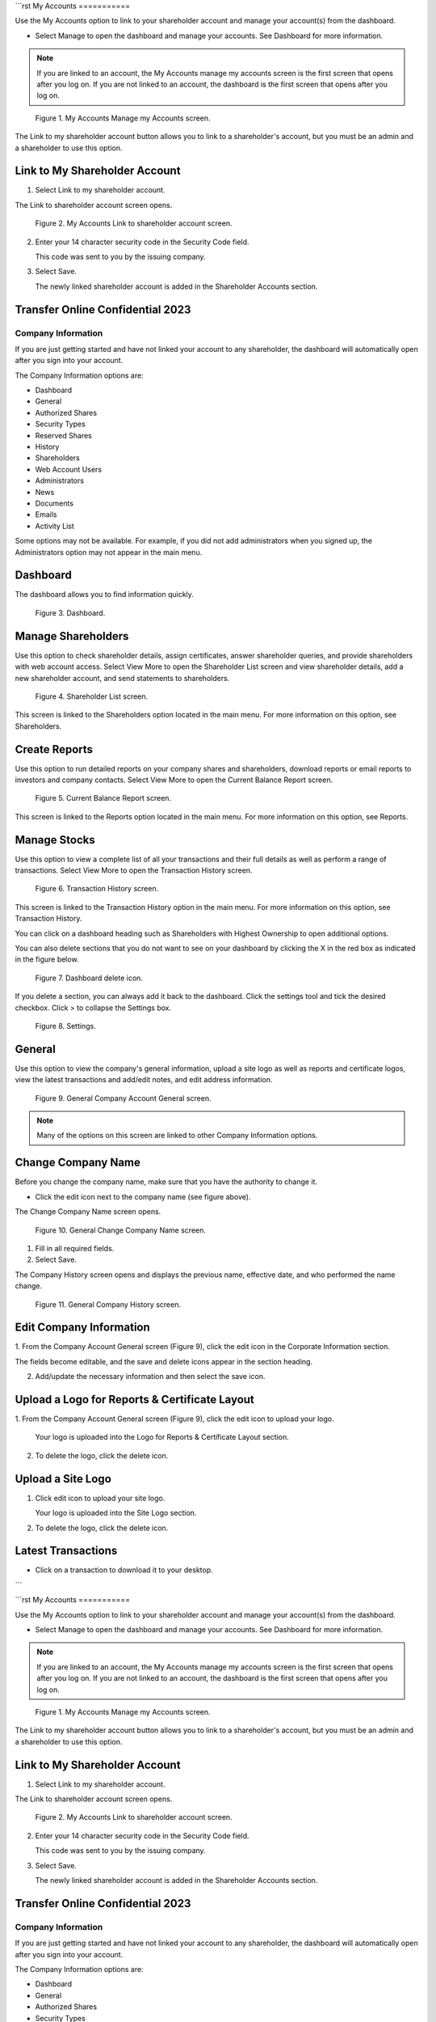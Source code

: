 ```rst
My Accounts
===========

Use the My Accounts option to link to your shareholder account and manage your account(s)
from the dashboard.

- Select Manage to open the dashboard and manage your accounts. See Dashboard for
  more information.

.. note::

   If you are linked to an account, the My Accounts manage my accounts screen is the first
   screen that opens after you log on. If you are not linked to an account, the dashboard is the first
   screen that opens after you log on.

.. figure:: _static/pdf_images/page_1_image_1.png
    :alt: My Accounts Manage my Accounts screen.

    Figure 1. My Accounts Manage my Accounts screen.

The Link to my shareholder account button allows you to link to a shareholder's account, but
you must be an admin and a shareholder to use this option.

Link to My Shareholder Account
------------------------------

1. Select Link to my shareholder account.

The Link to shareholder account screen opens.

.. figure:: _static/pdf_images/page_2_image_1.png
    :alt: My Accounts Link to shareholder account screen.

    Figure 2. My Accounts Link to shareholder account screen.

2. Enter your 14 character security code in the Security Code field.

   This code was sent to you by the issuing company.

3. Select Save.

   The newly linked shareholder account is added in the Shareholder Accounts
   section.

Transfer Online Confidential 2023
----------------------------------

Company Information
===================

If you are just getting started and have not linked your account to any shareholder, the
dashboard will automatically open after you sign into your account.

The Company Information options are:

- Dashboard
- General
- Authorized Shares
- Security Types
- Reserved Shares
- History
- Shareholders

- Web Account Users
- Administrators
- News
- Documents
- Emails
- Activity List

Some options may not be available. For example, if you did not add administrators when you
signed up, the Administrators option may not appear in the main menu.

Dashboard
---------

The dashboard allows you to find information quickly.

.. figure:: _static/pdf_images/page_3_image_1.png
    :alt: Dashboard.

    Figure 3. Dashboard.

Manage Shareholders
-------------------

Use this option to check shareholder details, assign certificates, answer shareholder queries,
and provide shareholders with web account access. Select View More to open the Shareholder
List screen and view shareholder details, add a new shareholder account, and send statements
to shareholders.

.. figure:: _static/pdf_images/page_4_image_1.png
    :alt: Shareholder List screen.

    Figure 4. Shareholder List screen.

This screen is linked to the Shareholders option located in the main menu. For more information
on this option, see Shareholders.

Create Reports
--------------

Use this option to run detailed reports on your company shares and shareholders, download
reports or email reports to investors and company contacts. Select View More to open the
Current Balance Report screen.

.. figure:: _static/pdf_images/page_5_image_1.png
    :alt: Current Balance Report screen.

    Figure 5. Current Balance Report screen.

This screen is linked to the Reports option located in the main menu. For more information on
this option, see Reports.

Manage Stocks
-------------

Use this option to view a complete list of all your transactions and their full details as well as
perform a range of transactions. Select View More to open the Transaction History screen.

.. figure:: _static/pdf_images/page_6_image_1.png
    :alt: Transaction History screen.

    Figure 6. Transaction History screen.

This screen is linked to the Transaction History option in the main menu. For more information
on this option, see Transaction History.

You can click on a dashboard heading such as Shareholders with Highest Ownership to open
additional options.

You can also delete sections that you do not want to see on your dashboard by clicking the X in
the red box as indicated in the figure below.

.. figure:: _static/pdf_images/page_7_image_1.png
    :alt: Dashboard delete icon.

    Figure 7. Dashboard delete icon.

If you delete a section, you can always add it back to the dashboard. Click the settings tool
and tick the desired checkbox. Click > to collapse the Settings box.

.. figure:: _static/pdf_images/page_8_image_1.png
    :alt: Settings.

    Figure 8. Settings.

General
-------

Use this option to view the company's general information, upload a site logo as well as reports
and certificate logos, view the latest transactions and add/edit notes, and edit address
information.

.. figure:: _static/pdf_images/page_9_image_1.png
    :alt: General Company Account General screen.

    Figure 9. General Company Account General screen.

.. note::

   Many of the options on this screen are linked to other Company Information options.

Change Company Name
-------------------

Before you change the company name, make sure that you have the authority to change it.

- Click the edit icon next to the company name (see figure above).

The Change Company Name screen opens.

.. figure:: _static/pdf_images/page_10_image_1.png
    :alt: General Change Company Name screen.

    Figure 10. General Change Company Name screen.

1. Fill in all required fields.
2. Select Save.

The Company History screen opens and displays the previous name, effective
date, and who performed the name change.

.. figure:: _static/pdf_images/page_11_image_1.png
    :alt: General Company History screen.

    Figure 11. General Company History screen.

Edit Company Information
------------------------

1. From the Company Account General screen (Figure 9), click the edit icon in the
Corporate Information section.

The fields become editable, and the save and delete icons appear in the section
heading.

2. Add/update the necessary information and then select the save icon.

Upload a Logo for Reports & Certificate Layout
----------------------------------------------

1. From the Company Account General screen (Figure 9), click the edit icon to upload your
logo.

   Your logo is uploaded into the Logo for Reports & Certificate Layout section.

2. To delete the logo, click the delete icon.

Upload a Site Logo
------------------

1. Click edit icon to upload your site logo.

   Your logo is uploaded into the Site Logo section.

2. To delete the logo, click the delete icon.

Latest Transactions
-------------------

- Click on a transaction to download it to your desktop.
```

```rst
My Accounts
===========

Use the My Accounts option to link to your shareholder account and manage your account(s)
from the dashboard.

- Select Manage to open the dashboard and manage your accounts. See Dashboard for
  more information.

.. note::

   If you are linked to an account, the My Accounts manage my accounts screen is the first
   screen that opens after you log on. If you are not linked to an account, the dashboard is the first
   screen that opens after you log on.

.. figure:: _static/pdf_images/page_1_image_1.png
    :alt: My Accounts Manage my Accounts screen.

    Figure 1. My Accounts Manage my Accounts screen.

The Link to my shareholder account button allows you to link to a shareholder's account, but
you must be an admin and a shareholder to use this option.

Link to My Shareholder Account
------------------------------

1. Select Link to my shareholder account.

The Link to shareholder account screen opens.

.. figure:: _static/pdf_images/page_2_image_1.png
    :alt: My Accounts Link to shareholder account screen.

    Figure 2. My Accounts Link to shareholder account screen.

2. Enter your 14 character security code in the Security Code field.

   This code was sent to you by the issuing company.

3. Select Save.

   The newly linked shareholder account is added in the Shareholder Accounts
   section.

Transfer Online Confidential 2023
----------------------------------

Company Information
===================

If you are just getting started and have not linked your account to any shareholder, the
dashboard will automatically open after you sign into your account.

The Company Information options are:

- Dashboard
- General
- Authorized Shares
- Security Types
- Reserved Shares
- History
- Shareholders

- Web Account Users
- Administrators
- News
- Documents
- Emails
- Activity List

Some options may not be available. For example, if you did not add administrators when you
signed up, the Administrators option may not appear in the main menu.

Dashboard
---------

The dashboard allows you to find information quickly.

.. figure:: _static/pdf_images/page_3_image_1.png
    :alt: Dashboard.

    Figure 3. Dashboard.

Manage Shareholders
-------------------

Use this option to check shareholder details, assign certificates, answer shareholder queries,
and provide shareholders with web account access. Select View More to open the Shareholder
List screen and view shareholder details, add a new shareholder account, and send statements
to shareholders.

.. figure:: _static/pdf_images/page_4_image_1.png
    :alt: Shareholder List screen.

    Figure 4. Shareholder List screen.

This screen is linked to the Shareholders option located in the main menu. For more information
on this option, see Shareholders.

Create Reports
--------------

Use this option to run detailed reports on your company shares and shareholders, download
reports or email reports to investors and company contacts. Select View More to open the
Current Balance Report screen.

.. figure:: _static/pdf_images/page_5_image_1.png
    :alt: Current Balance Report screen.

    Figure 5. Current Balance Report screen.

This screen is linked to the Reports option located in the main menu. For more information on
this option, see Reports.

Manage Stocks
-------------

Use this option to view a complete list of all your transactions and their full details as well as
perform a range of transactions. Select View More to open the Transaction History screen.

.. figure:: _static/pdf_images/page_6_image_1.png
    :alt: Transaction History screen.

    Figure 6. Transaction History screen.

This screen is linked to the Transaction History option in the main menu. For more information
on this option, see Transaction History.

You can click on a dashboard heading such as Shareholders with Highest Ownership to open
additional options.

You can also delete sections that you do not want to see on your dashboard by clicking the X in
the red box as indicated in the figure below.

.. figure:: _static/pdf_images/page_7_image_1.png
    :alt: Dashboard delete icon.

    Figure 7. Dashboard delete icon.

If you delete a section, you can always add it back to the dashboard. Click the settings tool
and tick the desired checkbox. Click > to collapse the Settings box.

.. figure:: _static/pdf_images/page_8_image_1.png
    :alt: Settings.

    Figure 8. Settings.

General
-------

Use this option to view the company's general information, upload a site logo as well as reports
and certificate logos, view the latest transactions and add/edit notes, and edit address
information.

.. figure:: _static/pdf_images/page_9_image_1.png
    :alt: General Company Account General screen.

    Figure 9. General Company Account General screen.

.. note::

   Many of the options on this screen are linked to other Company Information options.

Change Company Name
-------------------

Before you change the company name, make sure that you have the authority to change it.

- Click the edit icon next to the company name (see figure above).

The Change Company Name screen opens.

.. figure:: _static/pdf_images/page_10_image_1.png
    :alt: General Change Company Name screen.

    Figure 10. General Change Company Name screen.

1. Fill in all required fields.
2. Select Save.

The Company History screen opens and displays the previous name, effective
date, and who performed the name change.

.. figure:: _static/pdf_images/page_11_image_1.png
    :alt: General Company History screen.

    Figure 11. General Company History screen.

Edit Company Information
------------------------

1. From the Company Account General screen (Figure 9), click the edit icon in the
Corporate Information section.

The fields become editable, and the save and delete icons appear in the section
heading.

2. Add/update the necessary information and then select the save icon.

Upload a Logo for Reports & Certificate Layout
----------------------------------------------

1. From the Company Account General screen (Figure 9), click the edit icon to upload your
logo.

   Your logo is uploaded into the Logo for Reports & Certificate Layout section.

2. To delete the logo, click the delete icon.

Upload a Site Logo
------------------

1. Click edit icon to upload your site logo.

   Your logo is uploaded into the Site Logo section.

2. To delete the logo, click the delete icon.

Latest Transactions
-------------------

- Click on a transaction to download it to your desktop.
```


